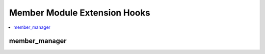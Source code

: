 Member Module Extension Hooks
=============================

.. contents::
  :local:
  :depth: 1

.. highlight:: php

member_manager
--------------

.. function:: member_manager($this)

  Seize control over any Member Module user side request

  How it's called::

    $edata = $this->EE->extensions->universal_call('member_manager', $this);
    if ($this->EE->extensions->end_script === TRUE) return $edata;

  :param object $this: The current state of the instantiated Member object
  :rtype: Void

  .. versionadded:: 1.5.2
